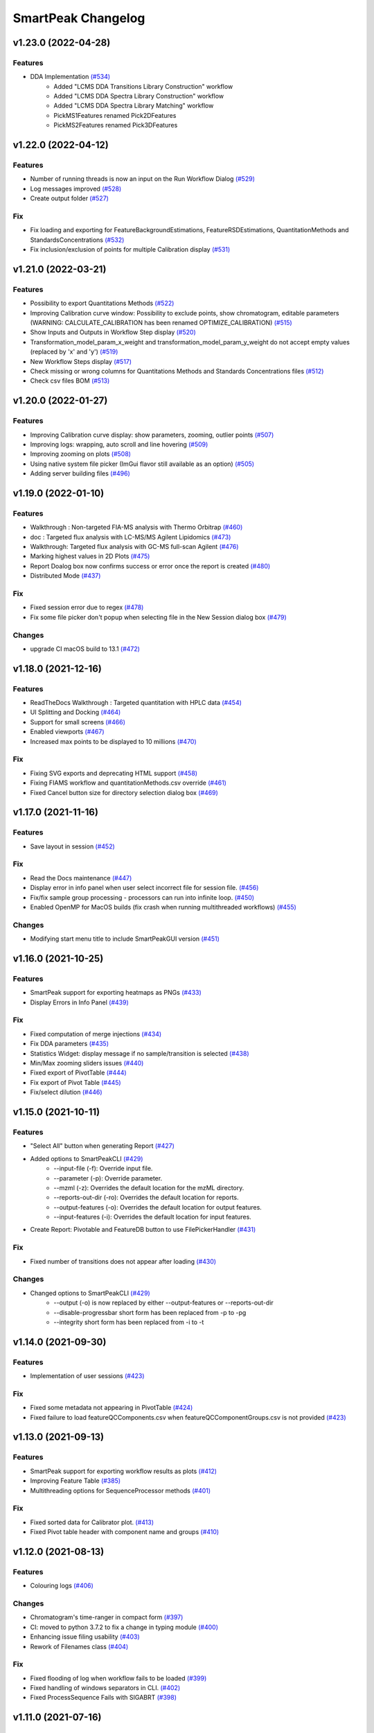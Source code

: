 SmartPeak Changelog
===================

v1.23.0 (2022-04-28)
--------------------

Features
~~~~~~~~
- DDA Implementation `(#534) <https://github.com/AutoFlowResearch/SmartPeak/pull/534>`_
    - Added "LCMS DDA Transitions Library Construction" workflow
    - Added "LCMS DDA Spectra Library Construction" workflow
    - Added "LCMS DDA Spectra Library Matching" workflow
    - PickMS1Features renamed Pick2DFeatures 
    - PickMS2Features renamed Pick3DFeatures

v1.22.0 (2022-04-12)
--------------------

Features
~~~~~~~~
- Number of running threads is now an input on the Run Workflow Dialog `(#529) <https://github.com/AutoFlowResearch/SmartPeak/pull/529>`_
- Log messages improved `(#528) <https://github.com/AutoFlowResearch/SmartPeak/pull/528>`_
- Create output folder `(#527) <https://github.com/AutoFlowResearch/SmartPeak/pull/527>`_

Fix
~~~
- Fix loading and exporting for FeatureBackgroundEstimations, FeatureRSDEstimations, QuantitationMethods and StandardsConcentrations `(#532) <https://github.com/AutoFlowResearch/SmartPeak/pull/532>`_
- Fix inclusion/exclusion of points for multiple Calibration display `(#531) <https://github.com/AutoFlowResearch/SmartPeak/pull/531>`_

v1.21.0 (2022-03-21)
--------------------

Features
~~~~~~~~
- Possibility to export Quantitations Methods `(#522) <https://github.com/AutoFlowResearch/SmartPeak/pull/522>`_
- Improving Calibration curve window: Possibility to exclude points, show chromatogram, editable parameters (WARNING: CALCULATE_CALIBRATION has been renamed OPTIMIZE_CALIBRATION) `(#515) <https://github.com/AutoFlowResearch/SmartPeak/pull/515>`_
- Show Inputs and Outputs in Workflow Step display `(#520) <https://github.com/AutoFlowResearch/SmartPeak/pull/520>`_
- Transformation_model_param_x_weight and transformation_model_param_y_weight do not accept empty values (replaced by 'x' and 'y') `(#519) <https://github.com/AutoFlowResearch/SmartPeak/pull/519>`_
- New Workflow Steps display `(#517) <https://github.com/AutoFlowResearch/SmartPeak/pull/517>`_
- Check missing or wrong columns for Quantitations Methods and Standards Concentrations files `(#512) <https://github.com/AutoFlowResearch/SmartPeak/pull/512>`_
- Check csv files BOM `(#513) <https://github.com/AutoFlowResearch/SmartPeak/pull/513>`_

v1.20.0 (2022-01-27)
--------------------

Features
~~~~~~~~
- Improving Calibration curve display: show parameters, zooming, outlier points `(#507) <https://github.com/AutoFlowResearch/SmartPeak/pull/507>`_
- Improving logs: wrapping, auto scroll and line hovering `(#509) <https://github.com/AutoFlowResearch/SmartPeak/pull/509>`_
- Improving zooming on plots `(#508) <https://github.com/AutoFlowResearch/SmartPeak/pull/508>`_
- Using native system file picker (ImGui flavor still available as an option) `(#505) <https://github.com/AutoFlowResearch/SmartPeak/pull/505>`_
- Adding server building files `(#496) <https://github.com/AutoFlowResearch/SmartPeak/pull/496>`_

v1.19.0 (2022-01-10)
--------------------

Features
~~~~~~~~
- Walkthrough : Non-targeted FIA-MS analysis with Thermo Orbitrap `(#460) <https://github.com/AutoFlowResearch/SmartPeak/pull/460>`_
- doc : Targeted flux analysis with LC-MS/MS Agilent Lipidomics `(#473) <https://github.com/AutoFlowResearch/SmartPeak/pull/473>`_
- Walkthrough: Targeted flux analysis with GC-MS full-scan Agilent `(#476) <https://github.com/AutoFlowResearch/SmartPeak/pull/476>`_
- Marking highest values in 2D Plots `(#475) <https://github.com/AutoFlowResearch/SmartPeak/pull/475>`_
- Report Doalog box now confirms success or error once the report is created `(#480) <https://github.com/AutoFlowResearch/SmartPeak/pull/480>`_
- Distributed Mode `(#437) <https://github.com/AutoFlowResearch/SmartPeak/pull/437>`_

Fix
~~~
- Fixed session error due to regex `(#478) <https://github.com/AutoFlowResearch/SmartPeak/pull/478>`_
- Fix some file picker don't popup when selecting file in the New Session dialog box `(#479) <https://github.com/AutoFlowResearch/SmartPeak/pull/479>`_

Changes
~~~~~~~
- upgrade CI macOS build to 13.1 `(#472) <https://github.com/AutoFlowResearch/SmartPeak/pull/472>`_

v1.18.0 (2021-12-16)
--------------------

Features
~~~~~~~~
- ReadTheDocs Walkthrough : Targeted quantitation with HPLC data `(#454) <https://github.com/AutoFlowResearch/SmartPeak/pull/454>`_
- UI Splitting and Docking `(#464) <https://github.com/AutoFlowResearch/SmartPeak/pull/464>`_
- Support for small screens `(#466) <https://github.com/AutoFlowResearch/SmartPeak/pull/466>`_
- Enabled viewports `(#467) <https://github.com/AutoFlowResearch/SmartPeak/pull/467>`_
- Increased max points to be displayed to 10 millions `(#470) <https://github.com/AutoFlowResearch/SmartPeak/pull/470>`_

Fix
~~~
- Fixing SVG exports and deprecating HTML support `(#458) <https://github.com/AutoFlowResearch/SmartPeak/pull/458>`_
- Fixing FIAMS workflow and quantitationMethods.csv override `(#461) <https://github.com/AutoFlowResearch/SmartPeak/pull/461>`_
- Fixed Cancel button size for directory selection dialog box `(#469) <https://github.com/AutoFlowResearch/SmartPeak/pull/469>`_

v1.17.0 (2021-11-16)
--------------------

Features
~~~~~~~~
- Save layout in session `(#452) <https://github.com/AutoFlowResearch/SmartPeak/pull/452>`_

Fix
~~~
- Read the Docs maintenance `(#447) <https://github.com/AutoFlowResearch/SmartPeak/pull/447>`_
- Display error in info panel when user select incorrect file for session file. `(#456) <https://github.com/AutoFlowResearch/SmartPeak/pull/456>`_
- Fix/fix sample group processing - processors can run into infinite loop. `(#450) <https://github.com/AutoFlowResearch/SmartPeak/pull/450>`_
- Enabled OpenMP for MacOS builds (fix crash when running multithreaded workflows) `(#455) <https://github.com/AutoFlowResearch/SmartPeak/pull/455>`_

Changes
~~~~~~~
- Modifying start menu title to include SmartPeakGUI version `(#451) <https://github.com/AutoFlowResearch/SmartPeak/pull/451>`_

v1.16.0 (2021-10-25)
--------------------

Features
~~~~~~~~
- SmartPeak support for exporting heatmaps as PNGs `(#433) <https://github.com/AutoFlowResearch/SmartPeak/pull/433>`_
- Display Errors in Info Panel `(#439) <https://github.com/AutoFlowResearch/SmartPeak/pull/439>`_

Fix
~~~
- Fixed computation of merge injections `(#434) <https://github.com/AutoFlowResearch/SmartPeak/pull/434>`_
- Fix DDA parameters `(#435) <https://github.com/AutoFlowResearch/SmartPeak/pull/435>`_
- Statistics Widget: display message if no sample/transition is selected `(#438) <https://github.com/AutoFlowResearch/SmartPeak/pull/438>`_
- Min/Max zooming sliders issues `(#440) <https://github.com/AutoFlowResearch/SmartPeak/pull/440>`_
- Fixed export of PivotTable `(#444) <https://github.com/AutoFlowResearch/SmartPeak/pull/444>`_
- Fix export of Pivot Table `(#445) <https://github.com/AutoFlowResearch/SmartPeak/pull/445>`_
- Fix/select dilution `(#446) <https://github.com/AutoFlowResearch/SmartPeak/pull/446>`_

v1.15.0 (2021-10-11)
--------------------

Features
~~~~~~~~
- "Select All" button when generating Report `(#427) <https://github.com/AutoFlowResearch/SmartPeak/pull/427>`_
- Added options to SmartPeakCLI `(#429) <https://github.com/AutoFlowResearch/SmartPeak/pull/429>`_
    - --input-file (-f): Override input file.
    - --parameter (-p): Override parameter.
    - --mzml (-z): Overrides the default location for the mzML directory.
    - --reports-out-dir (-ro): Overrides the default location for reports.
    - --output-features (-o): Overrides the default location for output features.
    - --input-features (-i): Overrides the default location for input features.
- Create Report: Pivotable and FeatureDB button to use FilePickerHandler `(#431) <https://github.com/AutoFlowResearch/SmartPeak/pull/431>`_

Fix
~~~
- Fixed number of transitions does not appear after loading `(#430) <https://github.com/AutoFlowResearch/SmartPeak/pull/430>`_

Changes
~~~~~~~
- Changed options to SmartPeakCLI `(#429) <https://github.com/AutoFlowResearch/SmartPeak/pull/429>`_
    - --output (-o) is now replaced by either --output-features or --reports-out-dir
    - --disable-progressbar short form has been replaced from -p to -pg
    - --integrity short form has been replaced from -i to -t

v1.14.0 (2021-09-30)
--------------------

Features
~~~~~~~~
- Implementation of user sessions `(#423) <https://github.com/AutoFlowResearch/SmartPeak/pull/423>`_

Fix
~~~
- Fixed some metadata not appearing in PivotTable `(#424) <https://github.com/AutoFlowResearch/SmartPeak/pull/424>`_
- Fixed failure to load featureQCComponents.csv when featureQCComponentGroups.csv is not provided `(#423) <https://github.com/AutoFlowResearch/SmartPeak/pull/423>`_

v1.13.0 (2021-09-13)
--------------------

Features
~~~~~~~~
- SmartPeak support for exporting workflow results as plots `(#412) <https://github.com/AutoFlowResearch/SmartPeak/pull/412>`_
- Improving Feature Table `(#385) <https://github.com/AutoFlowResearch/SmartPeak/pull/385>`_
- Multithreading options for SequenceProcessor methods `(#401) <https://github.com/AutoFlowResearch/SmartPeak/pull/401>`_
 
Fix
~~~
- Fixed sorted data for Calibrator plot. `(#413) <https://github.com/AutoFlowResearch/SmartPeak/pull/413>`_
- Fixed Pivot table header with component name and groups `(#410) <https://github.com/AutoFlowResearch/SmartPeak/pull/410>`_

v1.12.0 (2021-08-13)
--------------------

Features
~~~~~~~~
- Colouring logs `(#406) <https://github.com/AutoFlowResearch/SmartPeak/pull/406>`_

Changes
~~~~~~~
- Chromatogram's time-ranger in compact form `(#397) <https://github.com/AutoFlowResearch/SmartPeak/pull/397>`_  
- CI: moved to python 3.7.2 to fix a change in typing module `(#400) <https://github.com/AutoFlowResearch/SmartPeak/pull/400>`_  
- Enhancing issue filing usability `(#403) <https://github.com/AutoFlowResearch/SmartPeak/pull/403>`_  
- Rework of Filenames class `(#404) <https://github.com/AutoFlowResearch/SmartPeak/pull/404>`_  
 
Fix
~~~
- Fixed flooding of log when workflow fails to be loaded `(#399) <https://github.com/AutoFlowResearch/SmartPeak/pull/399>`_
- Fixed handling of windows separators in CLI. `(#402) <https://github.com/AutoFlowResearch/SmartPeak/pull/402>`_
- Fixed ProcessSequence Fails with SIGABRT `(#398) <https://github.com/AutoFlowResearch/SmartPeak/pull/398>`_

v1.11.0 (2021-07-16)
--------------------

Features
~~~~~~~~
- DDA Workflow and Support for visualization of non-targeted LC-MS/MS data `(#386) <https://github.com/AutoFlowResearch/SmartPeak/pull/386>`_
- Automatic, accurate selection of data based on dilution and compound `(#394) <https://github.com/AutoFlowResearch/SmartPeak/pull/394>`_

v1.10.0 (2021-07-08)
--------------------

Fix
~~~
- Added headless CLI to package `(#391) <https://github.com/AutoFlowResearch/SmartPeak/pull/391>`_
- Fixed show-back of log and info panel, once previously hidden. `(#389) <https://github.com/AutoFlowResearch/SmartPeak/pull/389>`_
- Display error if required column is missing in the parameters file. `(#388) <https://github.com/AutoFlowResearch/SmartPeak/pull/388>`_

v1.9.0 (2021-07-07)
-------------------

Features
~~~~~~~~
- SmartPeak headless mode. `(#365) <https://github.com/AutoFlowResearch/SmartPeak/pull/365>`_  

Fix
~~~
- Report error for invalid value in parameter.csv. `(#387) <https://github.com/AutoFlowResearch/SmartPeak/pull/387>`_

v1.8.0 (2021-07-01)
-------------------

Features
~~~~~~~~
- Added support of NA keyword in the sequence file. `(#376) <https://github.com/AutoFlowResearch/SmartPeak/pull/376>`_  

Changes
~~~~~~~
- Change testing framework to googletest `(#374) <https://github.com/AutoFlowResearch/SmartPeak/pull/374>`_  

Fix
~~~
- Fixed display of native_id for scans in explorer view `(#379) <https://github.com/AutoFlowResearch/SmartPeak/pull/379>`_
- Removing trailing zeros in FilePicker `(#377) <https://github.com/AutoFlowResearch/SmartPeak/pull/377>`_
- Fixed MergeSpectra when spectrum has no peak `(#382) <https://github.com/AutoFlowResearch/SmartPeak/pull/382>`_

v1.7.0 (2021-06-07)
-------------------

Features
~~~~~~~~
- Reworked FilePicker Handlers `(#371) <https://github.com/AutoFlowResearch/SmartPeak/pull/371>`_  

Fix
~~~
- Fixed crash when loading multiple sequences `(#373) <https://github.com/AutoFlowResearch/SmartPeak/pull/373>`_
- Fixed set path in FilePicker `(#372) <https://github.com/AutoFlowResearch/SmartPeak/pull/372>`_

v1.6.0 (2021-05-25)
-------------------

Features
~~~~~~~~
- Display progress information `(#367) <https://github.com/AutoFlowResearch/SmartPeak/pull/367>`_  
- Ability to export Sequence `(#368) <https://github.com/AutoFlowResearch/SmartPeak/pull/368>`_  
- Advanced explorer views part 2 `(#344) <https://github.com/AutoFlowResearch/SmartPeak/pull/344>`_  

  * Adding search functionality to ParametersTable
  * Sorting functionalities for ParametersTable
  * Plot-Stepper for chromatograms and feature line plots
  * Plot/Unplot All
  * App wide tooltip info
  * Adding quick help for various UI elements

Fix
~~~
- Fixing Crashes associated with `getPathnameContent` when starting GUI on macOS `(#279) <https://github.com/AutoFlowResearch/SmartPeak/pull/379>`_
- Fixed crash when updating parameters list `(#369) <https://github.com/AutoFlowResearch/SmartPeak/pull/368>`_

v1.5.0 (2021-05-07)
-------------------

Features
~~~~~~~~
- Ability to export Parameters `(#360) <https://github.com/AutoFlowResearch/SmartPeak/pull/360>`_  

Changes
~~~~~~~
- Compilation now uses C++17 standard.

Fix
~~~
- Fixed too much points to be displayed on Chromatograms `(#358) <https://github.com/AutoFlowResearch/SmartPeak/pull/358>`_
- Fixed crash on Linux when opening Transitions Tab `(#364) <https://github.com/AutoFlowResearch/SmartPeak/pull/364>`_

v1.4.0 (2021-04-26)
-------------------

Features
~~~~~~~~
- Enabling CPP Linting for SmartPeak `(#343) <https://github.com/AutoFlowResearch/SmartPeak/pull/343>`_  
- Enhanced error message when loading sequence fails `(#351) <https://github.com/AutoFlowResearch/SmartPeak/pull/351>`_  
  
Changes
~~~~~~~
- Feat/aut722 Rework for a more modular GUI `(#355) <https://github.com/AutoFlowResearch/SmartPeak/pull/355>`_  

  * Moved Run Workflow window in its own widget
  * Moved About dialog box in its own widget
  * Moved Log into its own widget
  * Added `visible_` flag in Widget
  * Moved SetWindowsize in Widget
  * Made CalibratorsPlotWidget and LinePlot2DWidgets retainable.
  * Report: removed `draw_` and use Widget's `visible_` instead
  * RunworkflowWidget is resizable
  
Fix
~~~
- Fixed compilation with OpenMS, related with Parameters changes `(#357) <https://github.com/AutoFlowResearch/SmartPeak/pull/357>`_
- FIAMS_FullScan_Unknown_test.exe assertion failure `(#348) <https://github.com/AutoFlowResearch/SmartPeak/pull/348>`_

v1.3.0 (2021-04-09)
-------------------

Features
~~~~~~~~
- Advanced Explorer Views 1 `(#324) <https://github.com/AutoFlowResearch/SmartPeak/pull/324>`_

  * Advanced Explorer Views - adding sorting functionality and viewing of File Name
  * Updated about popup [skip ci]
  * Adding searching functionality
  * Sorting and searching for injection/transition/feature tables
  * Selective searching for tables with dropdown menu
  * Disallow sorting for all-checked/all-unchecked columns
  * Sorting and searching for various tables in main window
  * Final enhancements to FilePicker, ExplorerTables and MainTables
  * Preventing filenames from being appended twice when opening via button click
  * Adding reusable table functions for searching/sorting
  * Adding unittest for Widget

- Make parameters editable `(#337) <https://github.com/AutoFlowResearch/SmartPeak/pull/337>`_  
- Enhancing FilePicker entries to be displayed in human readable format `(#339) <https://github.com/AutoFlowResearch/SmartPeak/pull/339>`_
- Added Statistics and more informations in the info panel `(#341) <https://github.com/AutoFlowResearch/SmartPeak/pull/341>`_
- Added SmartPeak documentation
- Adding working examples for calculating MDVs `(#326) <https://github.com/AutoFlowResearch/SmartPeak/pull/326>`_  

Changes
~~~~~~~
- Refactor of Feature line and heatmap plots `(#349) <https://github.com/AutoFlowResearch/SmartPeak/pull/349>`_  
  
Fix
~~~
- Fix formatting of changelog for emails and github releases `(#340) <https://github.com/AutoFlowResearch/SmartPeak/pull/340>`_
- Fixed crash when launching workflow with no injection `(#332) <https://github.com/AutoFlowResearch/SmartPeak/pull/332>`_
- Fixed Windows SmartPeak install: executable is not available from start menu `(#338) <https://github.com/AutoFlowResearch/SmartPeak/pull/338>`_
  
  * Add cmake nsis configuration for creating application links
  * Add icon to executable on windows
  * Update cmake nsis config to include icon to installer and launch the application when installation complete
  * Configure default CPACK_GENERATOR for windows

v1.2.0 (2021-03-15)
-------------------

Features
~~~~~~~~
- Provide smartpeak tool python package for continuous integration. `(#324) <https://github.com/AutoFlowResearch/SmartPeak/pull/324>`_
- Peak picking for MS2 RawDataProcessor method. `(#315) <https://github.com/AutoFlowResearch/SmartPeak/pull/315>`_
- Include/Pass version tag to SmartPeak code. `(#320) <https://github.com/AutoFlowResearch/SmartPeak/pull/320>`_
  
  * Add `Utilities::getSmartPeakVersion()` static method.
  * Include version information in gui and logs.
  
- Description of the workflow steps displayed to the user. `(#321) <https://github.com/AutoFlowResearch/SmartPeak/pull/321>`_

  * Description of the workflow steps displayed to the user.
  * Disabled edition when workflow is running. Update application handler in main thread when workflow finished to run.
  
- Add getID, getName and getDescription to SequenceProcessor `(#304) <https://github.com/AutoFlowResearch/SmartPeak/pull/304>`_
- Ability to save and load previous workflows. `(#307) <https://github.com/AutoFlowResearch/SmartPeak/pull/307>`_

  * Move commands to `SequenceHandlers`, remove the workflow modal dialog. Save/Load in menu.
  * Remove unused format check.
  * Improve error handling, avoid supplicate creations of commands.
  * Use `BuildCommandsFromNames`, fixed const signed parameter.

- Implementation of `SpectraPlotWidget`, split Widgets in their own files.
- SmartPeak support for isotopic labeling experiments. `(#283) <https://github.com/AutoFlowResearch/SmartPeak/pull/283>`_

  * Fix single entries not shown w/ file Picker.
  * Parse `isotopic_purity_values` from a dedicated field.
  * Add param for `CalculateMDVAccuracies`.
  * Finalise SmartPeak support for isotopic labeling experiments.
  * Update `TRAML` file with SumFormula.
  * Update `RawDataProcessor` with modified `OpenMS::IsotopeLabelingMDVs`.

- Advanced plotting. `(#298) <https://github.com/AutoFlowResearch/SmartPeak/pull/298>`_

  * Fix Sliders. Disable/Enable legend. Lines and scatter use same colors.
  * More stability to display while running workflow.
  * Sliders along with legend checkbox are now part of the chromatogram widget.
  * Add compact view.
  
- Allow for resizing the GUI bottom, left and upper panes. `(#297) <https://github.com/AutoFlowResearch/SmartPeak/pull/297>`_
- Signing SmartPeak with DTU-issued certificate. `(#296) <https://github.com/AutoFlowResearch/SmartPeak/pull/296>`_
- Add exporter to GUI and remove previously generated sequences in examples data. `(#288) <https://github.com/AutoFlowResearch/SmartPeak/pull/288>`_

  * Add `Xcalibur` writer to sequence parser.
  * Add new application processor for `XCalibur`.

- Add `makeSequenceFileMasshunter`. `(#287) <https://github.com/AutoFlowResearch/SmartPeak/pull/287>`_

  * Fix bug in directory and add to the gui export menu.

- Add method for making and writing an analyst sequence file along with tests. `(#285) <https://github.com/AutoFlowResearch/SmartPeak/pull/285>`_

  * Add exporter to the GUI.
  * Change member naming convention in SequenceProcessor classes.
  * Change filenames to use an explicit param for the mzML filename using the filename member of the raw data metadata.
  * Change sequenceParser to insert the injection name if no original filename value is provided.
  * Update to SequenceParser to reflect change in filenaming semantics for mzML.

- Add addition of filename to featureMap when loading the featureMap. `(#294) <https://github.com/AutoFlowResearch/SmartPeak/pull/294>`_


Changes
~~~~~~~
- Switch to ImGui v1.81 Release. `(#328) <https://github.com/AutoFlowResearch/SmartPeak/pull/328>`_
- MergeFeatures `(#295) <https://github.com/AutoFlowResearch/SmartPeak/pull/295>`_

  * Refactor `SearchAccurateMass` into two methods for searching the accurate mass and the other for making the consensus features from the individual adducts.
  * Change weighted average to sum in `MakeConsensusFeatures`.
  * Change `FeatureMap` creation step of Search accurate mass to make subordinates instead of features for compatibility with downstream quantitation and filtering.
  * Rename `MakeConsensusFeatures` to `MergeFeatures` and updated the FIA-MS default workflow.
  * Update `MergeInjections` to set the subordinate even merging at the Feature level.

- Migrate all `ImGui::columns` to `ImGui::tables` in the GUI. `(#286) <https://github.com/AutoFlowResearch/SmartPeak/pull/286>`_

  * Switch to imgui v1.79, Boost to 1.73.
  * Various adjustments to the current ImGui tables API.
  * Resolve fatal error: reference is not a tree when checking out ImGui's specific commit.
  * `ImGui::Tables` - removing inner borders in FilePicker.

- Update `ImGui::Tables` API. `(#281) <https://github.com/AutoFlowResearch/SmartPeak/pull/281>`_

  * Append missing include for `OpenSwathAlgo`.
  * Update GUI to latest ImGui API tables.

- Refresh parameters table only when parameters change. `(#317) <https://github.com/AutoFlowResearch/SmartPeak/pull/317>`_

  * Refresh parameters table only when user parameters or workflow change
  * Use notification to update the view.
  * Move `ParametersTableWidget` to its own File.
  * Move observers to sequenceHandlers.

- Refactor handling user parameters `(#302) <https://github.com/AutoFlowResearch/SmartPeak/pull/302>`_

  * Parameter do not use anymore map/vectors/maps, but ParameterSet, container of FunctionParameter, containers of Parameter.
  * It's still possible to initialize with the old structure of map/vector/map.
  * Parameter can be initialized from an OpenMS Parameter (to create the schema).
  * Parameter can be assigned to another Parameter, the schema, allowing validation.
  * Commands return the list of Parameter they need to run (getParameterSchema()), allowing validation when setting up the workflow, not when running it.
  * Parameter Panel show different colors: user overridden parameters, the default parameters (schema), and the unused (not appearing from the schema).
  * Parameter Panel colors invalid values in red. Mouse over it shows some indication: constraint, expected Type.


Fix
~~~
- Fix `Chromatogram` stops updating after having selected all plots.
- Not specifying some user parameters will not prevent processors to run. `(#329) <https://github.com/AutoFlowResearch/SmartPeak/pull/329>`_
- Fix `HPLC UV Unknowns` preset. `(#325) <https://github.com/AutoFlowResearch/SmartPeak/pull/325>`_
- Log not written when GUI is launched from folder that requires Admin privileges to write to `(#301) <https://github.com/AutoFlowResearch/SmartPeak/pull/301>`_

  * Add static method `SmartPeak::Utilities::getLogFilepath()` for dynamic path to log.
  * Redirect logging path for GUI.
  * Handle errors and log message to console.

- Fixed chromatogram and spectra range reset when selecting different components. `(#314) <https://github.com/AutoFlowResearch/SmartPeak/pull/314>`_
- File name not shown when selected. `(#312) <https://github.com/AutoFlowResearch/SmartPeak/pull/312>`_
  
  * Displaying selected file name in the designated field & adding double-click-to-open feature.
  * Add possibility to create new file from FilePicker.
  
- Extra warnings in FIA-MS workflow. `(#311) <https://github.com/AutoFlowResearch/SmartPeak/pull/311>`_
  
  * Prioritize the use of subordinate metadata when choosing between feature level and subordinate level.
  * Add extra logging to warn the user when the extract_spectra step for FIA-MS fails due to missing the RT that the spectra was acquired.
  
- Fixed Compilation issue with Commands, set LoadRawData parameter constraint to "ChromeleonFile" instead of "Chromeleon". `(#308) <https://github.com/AutoFlowResearch/SmartPeak/pull/308>`_
- Exception handling in QuantitationMethods. `(#306) <https://github.com/AutoFlowResearch/SmartPeak/pull/306>`_
  
  * Add additional exception to catch misc OpenMS exceptions that interupt the workflow.

- Changed racked code to match ideosyncrocy in numbers less than 10.
- Replaced sample_name with injection_name in Analyst conversion.
- Bug in HPLC data processing `(#284) <https://github.com/AutoFlowResearch/SmartPeak/pull/284>`_
  
  * Artificially scale the chromatograms when loading HPLC data derived from a .txt file.

- Small/minor aesthetic fix to tables. `(#282) <https://github.com/AutoFlowResearch/SmartPeak/pull/282>`_
- SequenceSegmentProcess exporters. `(#280) <https://github.com/AutoFlowResearch/SmartPeak/pull/280>`_

  * Update Estimation methods to use filter templates as the template.
  * Bad values copy in EstimateFeaturesRSD.
  * Add extra debug info to SelectFeatures.
  * Add sections in Filename for new store/load pairs in sequenceSegmentProcessor.
  * Add new store/load pairs to sequenceSegmentProcessor for estimations of RSDs and Background.
  * Update SharedProcessors with new sequenceSegmentProcessor store/load pairs.
  * Bad GC-MS full scan workflow presets.
  * Add views for filter and qc tables to the SessionHandler.


Other
~~~~~
- Refactor initialization of shared pointers.
- Set FeatureMetadataSize dynamically.
- Update SessionHandler_test for the new entries in metadataToString and metadataToString.
- Update metadataToString and metadataToString with average_accuracy & absolute_difference.


v1.1a (2020-08-30)
------------------

Features
~~~~~~~~
- Add support for computing more accurate peak area metrics that will be used for downstream analysis and filtering in FIA-MS to pickms1features.
- Add consensus calculations to `SearchAccurateMass`.
- Add support for sample group handler in add sample to sequence.
- Add `SampleGroupProcessor`.
- Add `MergeInjections` with test for the case of subordinates.
- Add option to record the convex hull during `PickMS1Features`.
- Add hull points and best left/right widths to `PickMS1Features`.
- Add support for spectra explorer.
- Support for plotting spectra and additional support for defining the ranges of chromatograms and spectra as well as plotting features wtihout raw data and vice versa.
- Example data and preliminary code for FIA-MS workflow.
- Add documentation for ReadtheDocs with Sphinx/Doxygen.
- Working NSIS setup but it is missing all of the dependency libraries and executables.
- Implement `SequenceProcessorMultithread`.
- Top and bottom windows follow host's window resize.'
- Integrate recent changes from AppWindow to GUI: Changes to AppWindow were lost after the AppWindow files removal.
- Ask for pathnames before running workflow.
- Implement class `WorkflowManager`: workflow is copied back to the main app.
- Clear FilePicker's filter on entering a directory.
- Implement Info tab functionality, related to QuickInfo menu.
- Add widget Report to store a csv file with FeatureSummary or SequenceSummary.


Changes
~~~~~~~
- Update FIAMS parameters and TraML templates.
- Packaging for macOS (dmg), Linux (deb), Windows (exe), CI for macOS and CI for Windows.
- Add support for feature level feature table and matrix reporting along with optimization of feature table and feature matrix updating in the GUI.
- Update `PickMS1Features` and `SearchAccurateMass` so that all necessary feature metadata needed for downstream filtering, QC, and analytics is captured in the `FeatureMap` and saved to the `FeatureMapHistory`.

Fix
~~~
- Prioritize the use of subordinate metadata when choosing between feature level and subordinate level.
- Expand `MergeInjections` tests and isolated/corrected several bugs.
- Major bugs in `SampleGroupProcessor`; Add `makeFeatureMapFromHistory` for better handling of input FeatureXML files.
- Bug in `UpdateFEatureMapHistory`.
- Bug in `mergeInjections` where missing injection data caused the feature to be removed prematurely.
- Bug in `FeatureMatrix`.
- Bug in filtering by injection name or sequence segment name.
- Add options for running sequence processor with specified injections or segments.
- EMG processor and app state fixes.
- About window not using a popup/modal because it relies on hacks/workarounds.


v1.0a (2020-07-16)
------------------

Features
~~~~~~~~
- GUI can load a session from a sequence.
- Implement processor `LoadSessionFromSequence`.
- Add `FilePicker`
- Add `AppStateProcessor` logic to `FilePicker`
- `getPathnameContent` uses class Table, fetches name, size, type and date of entries
- File type filter.
- Navigate directories, show their content.
- Add `AppState` to `AppWindow`.
- Drag and Drop steps.
- Add Workflow widget to the application.
- Add processor class `BuildCommandsFromIds` to `AppStateProcessor`.
- Use single-pane navigation.
- Add "go up" directory button.
- Do not insert "." and ".." to folder content.
- Navigate directories, show their content.
- Add to gui: `Report`, `Run workflow`.
- Add validation check on Report checkboxes. At least one of both column should be selected.
- Add widget `Report` to store a csv file with `FeatureSummary` or `SequenceSummary`.
- Add Workflow widget to the application.
- Implement class `GuiAppender`.
- CLI and pivot export.
- Load files in a separate thread, and disable buttons until it's done.
- Add `EMGProcessor`.
- Add in features line and heatmap plots.
- Feature explorer pane.
- CLI can export integration start/end for FeatureSummary.csv and SequenceSummary.csv.

Changes
~~~~~~~
- Install dependency `libboost-filesystem-dev` apt package.
- Improve `AppStateProcessor` hierarchy, remove unnecessary structs, make them private methods.
- `AppStateProcessor`'s methods become structs/classes.
- Separate CLI functionalities into `AppState` and `AppStateProcessor`.
- `AppState` does not keep info about selected metadata and sample types.
- Simplify CLI menu entries.

Fix
~~~
- Implicit conversion from char to `plog::util::nstring`.
- Indentation in `AppWindow::HelpMarker()`.
- Avoid shadowing menu item with text below/under (level, z-index wise) it in workflow steps. Use Button instead of Text.
- `FilePicker` does not call OpenPopup at every frame.
- Add support for OpenMS shared data and removing fixed path names.
- Enable selecting all metadata in CLI app,
- Main arguments in GUI.
- Cmake configuration for OpenGL (Linux).
- CommandLine: reset fetures and raw data directories after loading a new sequence file.


v0.1.0 (2019-04-08)
-------------------

First release of SmartPeak
